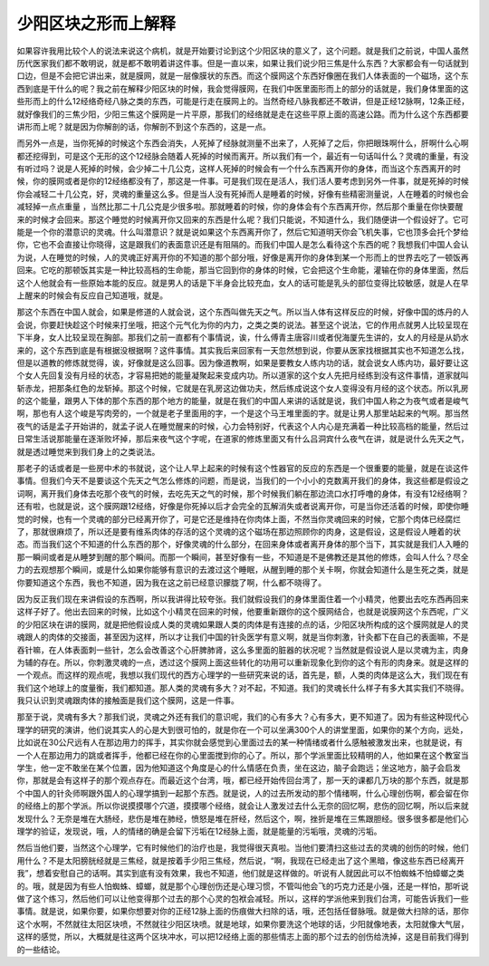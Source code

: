 少阳区块之形而上解释
=====================

如果容许我用比较个人的说法来说这个病机，就是开始要讨论到这个少阳区块的意义了，这个问题。就是我们之前说，中国人虽然历代医家我们都不敢明说，就是都不敢明着讲这件事。但是一直以来，如果让我们说少阳三焦是什么东西？大家都会有一句话就到口边，但是不会把它讲出来，就是膜网，就是一层像膜状的东西。而这个膜网这个东西好像圈在我们人体表面的一个磁场，这个东西到底是干什么的呢？我之前在解释少阳区块的时候，我会觉得膜网，在我们中医里面形而上的部分的话就是，我们身体里面的这些形而上的什么12经络奇经八脉之类的东西，可能是行走在膜网上的。当然奇经八脉我都还不敢讲，但是正经12脉啊，12条正经，就好像我们的三焦少阳，少阳三焦这个膜网是一片平原，那我们的经络就是走在这些平原上面的高速公路。而为什么这个东西都要讲形而上呢？就是因为你解剖的话，你解剖不到这个东西的，这是一点。

而另外一点是，当你死掉的时候这个东西会消失，人死掉了经脉就测量不出来了，人死掉了之后，你把眼珠啊什么，肝啊什么心啊都还挖得到，可是这个无形的这个12经脉会随着人死掉的时候而离开。所以我们有一个，最近有一句话叫什么？灵魂的重量，有没有听过吗？说是人死掉的时候，会少掉二十几公克，这样人死掉的时候会有一个什么东西离开你的身体，而当这个东西离开的时候，你的膜网或者是你的12经络都没有了，那这是一件事。可是我们现在是活人，我们活人要考虑到另外一件事，就是死掉的时候你会减轻二十几公克，好，灵魂的重量这么多。但是当人没有死掉而人是睡着的时候，好像有些精密测量说，人在睡着的时候也会减轻掉一点点重量 ，当然比那二十几公克是少很多啦。那就睡着的时候，你的身体会有个东西离开你，然后那个重量在你快要醒来的时候才会回来。那这个睡觉的时候离开你又回来的东西是什么呢？我们只能说，不知道什么，我们随便讲一个假设好了。它可能是一个你的潜意识的灵魂。什么叫潜意识？就是说如果这个东西离开你了，然后它知道明天你会飞机失事，它也顶多会托个梦给你，它也不会直接让你晓得，这是跟我们的表面意识还是有阻隔的。而我们中国人是怎么看待这个东西的呢？我想我们中国人会认为说，人在睡觉的时候，人的灵魂正好离开你的不知道的那个部分哦，好像是离开你的身体到某一个形而上的世界去吃了一顿饭再回来。它吃的那顿饭其实是一种比较高档的生命能，那当它回到你的身体的时候，它会把这个生命能，灌输在你的身体里面，然后这个人他就会有一些原始本能的反应。就是男人的话是下半身会比较充血，女人的话可能是乳头的部位变得比较敏感，就是人在早上醒来的时候会有反应自己知道哦，就是。

那这个东西在中国人就会，如果是修道的人就会说，这个东西叫做先天之气。所以当人体有这样反应的时候，好像中国的炼丹的人会说，你要赶快趁这个时候来打坐哦，把这个元气化为你的内力，之类之类的说法。甚至这个说法，它的作用点就男人比较呈现在下半身，女人比较呈现在胸部。那我们之前一直都有个事情说，诶，什么傅青主唐容川或者倪海厦先生讲的，女人的月经是从奶水来的，这个东西到底是有根据没根据啊？这件事情。其实我后来回家有一天忽然想到说，你要从医家找根据其实也不知道怎么找，但是以道教的修炼就觉得，诶，好像就是这么回事。因为像道教啊，如果是要教女人练内功的话，就会说女人练内功，最好要让这个女人先回复没有月经的状态，才容易把她的能量凝聚起来变成内功。所以道家的这个女人先把月经练到没有这件事情，道家就叫斩赤龙，把那条红色的龙斩掉。那这个时候，它就是在乳房这边做功夫，然后练成说这个女人变得没有月经的这个状态。所以乳房的这个能量，跟男人下体的那个东西的那个地方的能量，就是在我们的中国人来讲的话就是说，我们中国人称之为夜气或者是峻气啊，那也有人这个峻是写肉旁的，一个就是老子里面用的字，一个是这个马王堆里面的字。就是让男人那里站起来的气啊。那当然夜气的话是孟子开始讲的，就孟子说人在睡觉醒来的时候，心力会特别好，代表这个人内心是充满着一种比较高档的能量，然后过日常生活说那能量在逐渐败坏掉，那后来夜气这个字呢，在道家的修炼里面又有什么吕洞宾什么夜气在讲，就是说什么先天之气，就是透过睡觉来到我们身上的之类说法。

那老子的话或者是一些房中术的书就说，这个让人早上起来的时候有这个性器官的反应的东西是一个很重要的能量，就是在谈这件事情。但我们今天不是要谈这个先天之气怎么修炼的问题，而是说，当我们的一个小小的克数离开我们的身体，我这些都是假设之词啊，离开我们身体去吃那个夜气的时候，去吃先天之气的时候，那个时候我们躺在那边流口水打呼噜的身体，有没有12经络啊？还有啦，也就是说，这个膜网跟12经络，好像是你死掉以后才会完全的瓦解消失或者说离开你，可是当你还活着的时候，即使你睡觉的时候，也有一个灵魂的部分已经离开你了，可是它还是维持在你肉体上面，不然当你灵魂回来的时候，它那个肉体已经腐烂了，那就很麻烦了，所以还是要有维系肉体的存活的这个灵魂的这个磁场在那边照顾你的肉身，这是假设，这是假设人睡着的状态。而当我们这个不知道的什么东西的那个，好像灵魂的什么部分，在回来身体或者离开身体的那个当下，其实就是我们人入睡的那一瞬间或者是从睡梦到醒的那个瞬间。而那一个瞬间，甚至好像有一些，不知道是不是佛教还是其他的修炼，会叫人什么？尽全力的去观想那个瞬间，或是什么如果你能够有意识的去渡过这个睡眠，从醒到睡的那个关卡啊，你就会知道什么是生死之类，就是你要知道这个东西，我也不知道，因为我在这之前已经意识朦胧了啊，什么都不晓得了。

因为反正我们现在来讲假设的东西啊，所以我讲得比较夸张。我们就假设我们的身体里面住着一个小精灵，他要出去吃东西再回来这样子好了。他出去回来的时候，比如这个小精灵在回来的时候，他要重新跟你的这个膜网结合，也就是说膜网这个东西呢，广义的少阳区块在讲的膜网，就是把他假设成人类的灵魂如果跟人类的肉体是有连接的点的话，少阳区块所构成的这个膜网就是人的灵魂跟人的肉体的交接面，甚至因为这样，所以才让我们中国的针灸医学有意义啊，就是当你刺激，针灸都下在自己的表面嘛，不是吞针嘛，在人体表面刺一些针，怎么会改善这个心肝脾肺肾，这么多里面的脏器的状况呢？当然就是假设说人是以灵魂为主，肉身为辅的存在。所以，你刺激灵魂的一点，透过这个膜网上面这些转化的功用可以重新现象化到你的这个有形的肉身来。就是这样的一个观点。而这样的观点呢，我想以我们现代的西方心理学的一些研究来说的话，首先是，额，人类的肉体是这么大，我们现在有我们这个地球上的度量衡，我们都知道。那人类的灵魂有多大？对不起，不知道。我们的灵魂长什么样子有多大其实我们不晓得。我只认识到灵魂跟肉体的接触面是我们这个膜网，这是一件事。

那至于说，灵魂有多大？那我们说，灵魂之外还有我们的意识呢，我们的心有多大？心有多大，更不知道了。因为有些这种现代心理学的研究的演讲，他们说其实人的心是大到很可怕的，就是你在一个可以坐满300个人的讲堂里面，如果你的某个方向，远处，比如说在30公尺远有人在那边用力的挥手，其实你就会感觉到心里面过去的某一种情绪或者什么感触被激发出来，也就是说，有一个人在那边用力的跳或者挥手，他都已经在你的心里面搅到你的心了。所以，那个学派里面比较精明的人，他如果在这个教室当学生，他一定不敢坐在某个位置，因为他知道这个角度是心的什么情感在负责，坐在这边，脑子会跑远；坐这地方，脑子会启发你，那就是会有这样子的那个观点存在。而最近这个台湾，哦，都已经开始传回台湾了，那一天的课都几万块的那个东西，就是那个中国人的针灸师啊跟外国人的心理学搞到一起那个东西。就是说，人的过去所发动的那个情绪啊，什么心理创伤啊，都会留在你的经络上的那个学派。所以你说摸摸哪个穴道，摸摸哪个经络，就会让人激发过去什么无奈的回忆啊，悲伤的回忆啊，所以后来就发现什么？无奈是堆在大肠经，悲伤是堆在肺经，愤怒是堆在肝经，然后这个，啊，挫折是堆在三焦跟胆经。很多很多都是他们心理学的验证，发现说，哦，人的情绪的确是会留下污垢在12经脉上面，就是能量的污垢哦，灵魂的污垢。

然后当他们要，当然这个心理学，它有时候他们的治疗也是，我觉得很天真啦。当他们要清扫这些过去的灵魂的创伤的时候，他们用什么？不是太阳膀胱经就是三焦经，就是按着手少阳三焦经，然后说，“啊，我现在已经走出了这个黑暗，像这些东西已经离开我”，想着安慰自己的话啊。其实到底有没有效果，我也不知道，他们就是这样做的。听说有人就因此可以不怕蜘蛛不怕蟑螂之类的。哦，就是因为有些人怕蜘蛛、蟑螂，就是那个心理创伤还是心理习惯，不管叫他会飞的巧克力还是小强，还是一样怕，那听说做了这个练习，然后他们可以让他变得那个过去的那个心灵的包袱会减轻。所以，这样的学派他来到我们台湾，可能告诉我们一些事情。就是说，如果你要，如果你想要对你的正经12脉上面的伤痕做大扫除的话，哦，还包括任督脉哦。就是做大扫除的话，那你这个水啊，不然就往太阳区块喷，不然就往少阳区块喷。就是地球，如果你要洗这个地球的话，少阳就像地表，太阳就像大气层，这样的感觉，所以，大概就是往这两个区块冲水，可以把12经络上面的那些情志上面的那个过去的创伤给洗掉，这是目前我们得到的一些结论。
